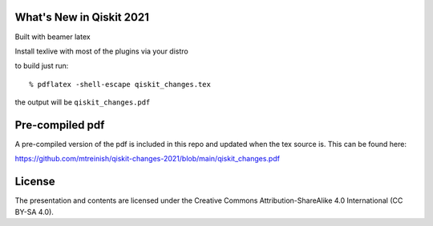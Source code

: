 =========================
What's New in Qiskit 2021
=========================

Built with beamer latex

Install texlive with most of the plugins via your distro

to build just run::

  % pdflatex -shell-escape qiskit_changes.tex

the output will be ``qiskit_changes.pdf``

================
Pre-compiled pdf
================

A pre-compiled version of the pdf is included in this repo and updated
when the tex source is. This can be found here:

https://github.com/mtreinish/qiskit-changes-2021/blob/main/qiskit_changes.pdf

=======
License
=======

The presentation and contents are licensed under the
Creative Commons Attribution-ShareAlike 4.0 International (CC BY-SA 4.0).
